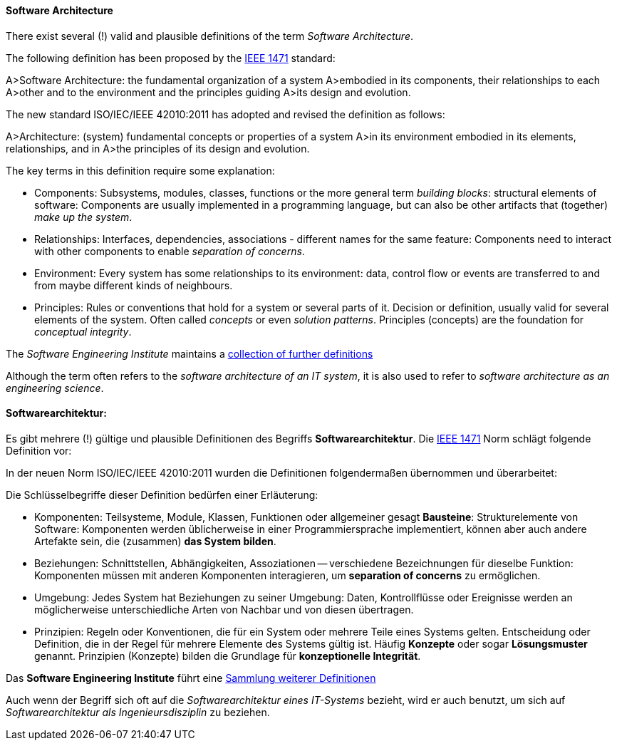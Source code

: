 [#term-software-architecture]

// tag::EN[]
==== Software Architecture

There exist several (!) valid and plausible definitions
of the term _Software Architecture_.

The following definition has been proposed by the link:https://en.wikipedia.org/wiki/IEEE_1471[IEEE 1471] standard:

A>Software Architecture: the fundamental organization of a system
A>embodied in its components, their relationships to each
A>other and to the environment and the principles guiding
A>its design and evolution.

The new standard ISO/IEC/IEEE 42010:2011 has adopted and revised the definition as follows:

A>Architecture: (system) fundamental concepts or properties of a system
A>in its environment embodied in its elements, relationships, and in
A>the principles of its design and evolution.

The key terms in this definition require some explanation:

* Components: Subsystems, modules, classes, functions or the more general term
 _building blocks_: structural elements of software: Components are usually implemented in a programming language, but can also be other artifacts that
(together) _make up the system_.
* Relationships: Interfaces, dependencies, associations - different names for the same feature: Components need to interact with other components to enable
 _separation of concerns_.
* Environment: Every system has some relationships
to its environment: data, control flow or events are transferred to
and from maybe different kinds of neighbours.
* Principles: Rules or conventions that hold for a system or several parts of it.
Decision or definition, usually valid for several elements of the system. Often
called _concepts_ or even _solution patterns_. Principles (concepts) are the foundation for _conceptual integrity_.


The _Software Engineering Institute_
maintains a link:http://www.sei.cmu.edu/architecture/start/glossary/classicdefs.cfm[collection of further definitions]

Although the term often refers to the _software architecture of an IT system_, it is also used to refer to _software architecture as an engineering science_.




// end::EN[]

// tag::DE[]
==== Softwarearchitektur:

Es gibt mehrere (!) gültige und plausible Definitionen des Begriffs
*Softwarearchitektur*. Die link:https://en.wikipedia.org/wiki/IEEE_1471[IEEE 1471] Norm
schlägt folgende Definition vor:

In der neuen Norm ISO/IEC/IEEE 42010:2011 wurden die Definitionen
folgendermaßen übernommen und überarbeitet:

Die Schlüsselbegriffe dieser Definition bedürfen einer Erläuterung:

-   Komponenten: Teilsysteme, Module, Klassen, Funktionen oder
    allgemeiner gesagt *Bausteine*: Strukturelemente von Software:
    Komponenten werden üblicherweise in einer Programmiersprache
    implementiert, können aber auch andere Artefakte sein, die
    (zusammen) *das System bilden*.

-   Beziehungen: Schnittstellen, Abhängigkeiten, Assoziationen --
    verschiedene Bezeichnungen für dieselbe Funktion: Komponenten müssen
    mit anderen Komponenten interagieren, um *separation of concerns* zu
    ermöglichen.

-   Umgebung: Jedes System hat Beziehungen zu seiner Umgebung: Daten,
    Kontrollflüsse oder Ereignisse werden an möglicherweise
    unterschiedliche Arten von Nachbar und von diesen übertragen.

-   Prinzipien: Regeln oder Konventionen, die für ein System oder
    mehrere Teile eines Systems gelten. Entscheidung oder Definition,
    die in der Regel für mehrere Elemente des Systems gültig ist. Häufig
    *Konzepte* oder sogar *Lösungsmuster* genannt. Prinzipien (Konzepte)
    bilden die Grundlage für *konzeptionelle Integrität*.

Das *Software Engineering Institute* führt eine link:http://www.sei.cmu.edu/architecture/start/glossary/classicdefs.cfm[Sammlung weiterer Definitionen]

Auch wenn der Begriff sich oft auf die _Softwarearchitektur eines
IT-Systems_ bezieht, wird er auch benutzt, um sich auf
_Softwarearchitektur als Ingenieursdisziplin_ zu beziehen.




// end::DE[] 